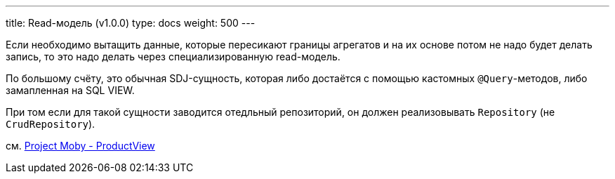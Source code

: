 ---
title: Read-модель (v1.0.0)
type: docs
weight: 500
---

:source-highlighter: rouge
:rouge-theme: github
:icons: font
:sectlinks:

Если необходимо вытащить данные, которые пересикают границы агрегатов и на их основе потом не надо будет делать запись, то это надо делать через специализированную read-модель.

По большому счёту, это обычная SDJ-сущность, которая либо достаётся с помощью кастомных `@Query`-методов, либо замапленная на SQL VIEW.

При том если для такой сущности заводится отедльный репозиторий, он должен реализовывать `Repository` (не `CrudRepository`).

см. https://github.com/ergonomic-code/Project-Moby/blob/master/src/main/kotlin/reading01/ProductView.kt[Project Moby - ProductView]